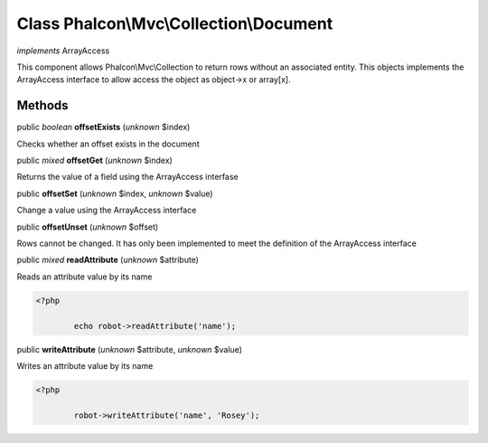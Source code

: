 Class **Phalcon\\Mvc\\Collection\\Document**
============================================

*implements* ArrayAccess

This component allows Phalcon\\Mvc\\Collection to return rows without an associated entity. This objects implements the ArrayAccess interface to allow access the object as object->x or array[x].


Methods
-------

public *boolean*  **offsetExists** (*unknown* $index)

Checks whether an offset exists in the document



public *mixed*  **offsetGet** (*unknown* $index)

Returns the value of a field using the ArrayAccess interfase



public  **offsetSet** (*unknown* $index, *unknown* $value)

Change a value using the ArrayAccess interface



public  **offsetUnset** (*unknown* $offset)

Rows cannot be changed. It has only been implemented to meet the definition of the ArrayAccess interface



public *mixed*  **readAttribute** (*unknown* $attribute)

Reads an attribute value by its name 

.. code-block:: php

    <?php

            echo robot->readAttribute('name');




public  **writeAttribute** (*unknown* $attribute, *unknown* $value)

Writes an attribute value by its name 

.. code-block:: php

    <?php

            robot->writeAttribute('name', 'Rosey');




